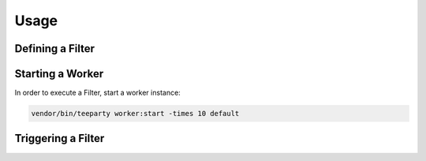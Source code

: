 *****
Usage
*****

Defining a Filter
=================

.. code-block:: php
   :linenos:

    <?php
    
    namespace App\Mail;
     
    use TeeParty\Filter;
    use TeeParty\Pipe\Context;
    use TeeParty\Progress\Progress;
      
    class Mailer implements Filter {
        
        public function filter($context, Progress $progress) {
            $rs = mail($context['to'], $context['subject'], $context['message']);
            // optional:
            if ($rs) {
                 return "Mail sent!";
            }
        }
    }

Starting a Worker
=================

In order to execute a Filter, start a worker instance:

.. code-block:: sh
   
   vendor/bin/teeparty worker:start -times 10 default

Triggering a Filter
===================

.. code-block:: php
   :linenos:
   
    <?php

    $args =  [
        'to' => 'foo@example.org',
        'subject' => 'test',
        'message' => 'test message',
    ];

    $token = Teeparty::pipe(['App\Mail\Mailer'], $args);

    // ...
    // do other work

    // optional: 
    // block for result
    echo Teeparty::join($token); // echoes "Mail sent!"

